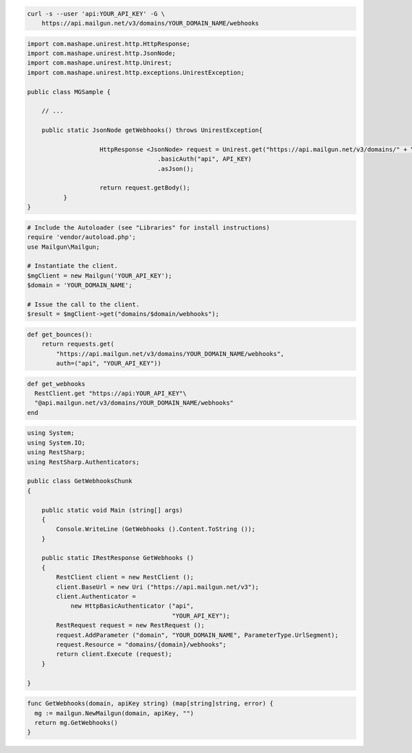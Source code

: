 
.. code-block:: bash

    curl -s --user 'api:YOUR_API_KEY' -G \
	https://api.mailgun.net/v3/domains/YOUR_DOMAIN_NAME/webhooks

.. code-block:: java

 import com.mashape.unirest.http.HttpResponse;
 import com.mashape.unirest.http.JsonNode;
 import com.mashape.unirest.http.Unirest;
 import com.mashape.unirest.http.exceptions.UnirestException;

 public class MGSample {

     // ...

     public static JsonNode getWebhooks() throws UnirestException{

		     HttpResponse <JsonNode> request = Unirest.get("https://api.mailgun.net/v3/domains/" + YOUR_DOMAIN_NAME + "/webhooks")
				     .basicAuth("api", API_KEY)
				     .asJson();

		     return request.getBody();
	   }
 }

.. code-block:: php

  # Include the Autoloader (see "Libraries" for install instructions)
  require 'vendor/autoload.php';
  use Mailgun\Mailgun;

  # Instantiate the client.
  $mgClient = new Mailgun('YOUR_API_KEY');
  $domain = 'YOUR_DOMAIN_NAME';

  # Issue the call to the client.
  $result = $mgClient->get("domains/$domain/webhooks");

.. code-block:: py

 def get_bounces():
     return requests.get(
         "https://api.mailgun.net/v3/domains/YOUR_DOMAIN_NAME/webhooks",
         auth=("api", "YOUR_API_KEY"))

.. code-block:: rb

 def get_webhooks
   RestClient.get "https://api:YOUR_API_KEY"\
   "@api.mailgun.net/v3/domains/YOUR_DOMAIN_NAME/webhooks"
 end

.. code-block:: csharp

 using System;
 using System.IO;
 using RestSharp;
 using RestSharp.Authenticators;

 public class GetWebhooksChunk
 {

     public static void Main (string[] args)
     {
         Console.WriteLine (GetWebhooks ().Content.ToString ());
     }

     public static IRestResponse GetWebhooks ()
     {
         RestClient client = new RestClient ();
         client.BaseUrl = new Uri ("https://api.mailgun.net/v3");
         client.Authenticator =
             new HttpBasicAuthenticator ("api",
                                         "YOUR_API_KEY");
         RestRequest request = new RestRequest ();
         request.AddParameter ("domain", "YOUR_DOMAIN_NAME", ParameterType.UrlSegment);
         request.Resource = "domains/{domain}/webhooks";
         return client.Execute (request);
     }

 }

.. code-block:: go

 func GetWebhooks(domain, apiKey string) (map[string]string, error) {
   mg := mailgun.NewMailgun(domain, apiKey, "")
   return mg.GetWebhooks()
 }
